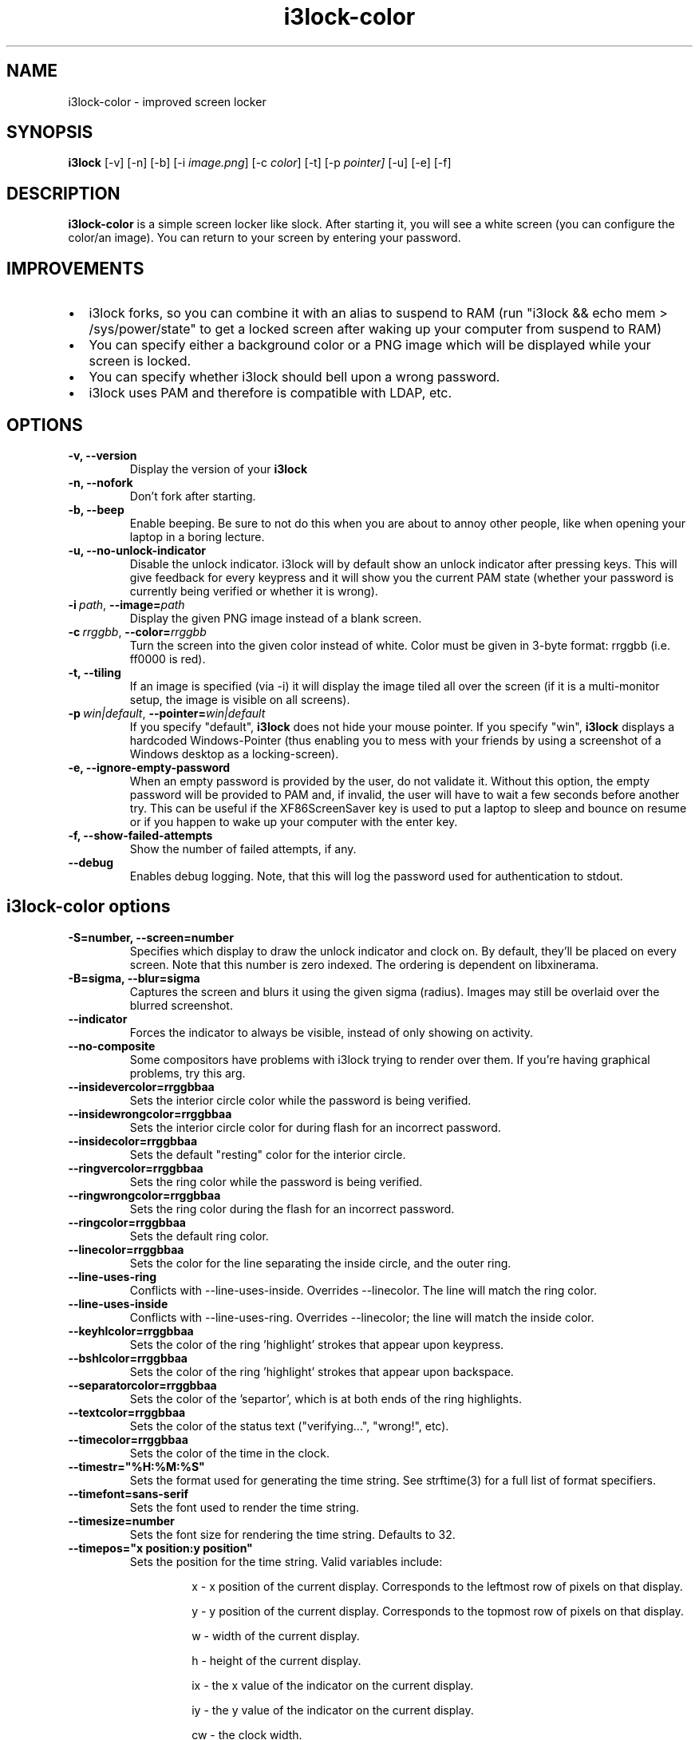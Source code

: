 .de Vb \" Begin verbatim text
.ft CW
.nf
.ne \\$1
..
.de Ve \" End verbatim text
.ft R
.fi
..

.TH i3lock-color 1 "JANUARY 2012" Linux "User Manuals"

.SH NAME
i3lock-color \- improved screen locker

.SH SYNOPSIS
.B i3lock
.RB [\|\-v\|]
.RB [\|\-n\|]
.RB [\|\-b\|]
.RB [\|\-i
.IR image.png \|]
.RB [\|\-c
.IR color \|]
.RB [\|\-t\|]
.RB [\|\-p
.IR pointer\|]
.RB [\|\-u\|]
.RB [\|\-e\|]
.RB [\|\-f\|]

.SH DESCRIPTION
.B i3lock-color
is a simple screen locker like slock. After starting it, you will see a white
screen (you can configure the color/an image). You can return to your screen by
entering your password.

.SH IMPROVEMENTS

.IP \[bu] 2
i3lock forks, so you can combine it with an alias to suspend to RAM (run "i3lock && echo mem > /sys/power/state" to get a locked screen after waking up your computer from suspend to RAM)
.IP \[bu]
You can specify either a background color or a PNG image which will be displayed while your screen is locked.
.IP \[bu]
You can specify whether i3lock should bell upon a wrong password.
.IP \[bu]
i3lock uses PAM and therefore is compatible with LDAP, etc.


.SH OPTIONS
.TP
.B \-v, \-\-version
Display the version of your
.B i3lock

.TP
.B \-n, \-\-nofork
Don't fork after starting.

.TP
.B \-b, \-\-beep
Enable beeping. Be sure to not do this when you are about to annoy other people,
like when opening your laptop in a boring lecture.

.TP
.B \-u, \-\-no-unlock-indicator
Disable the unlock indicator. i3lock will by default show an unlock indicator
after pressing keys. This will give feedback for every keypress and it will
show you the current PAM state (whether your password is currently being
verified or whether it is wrong).

.TP
.BI \-i\  path \fR,\ \fB\-\-image= path
Display the given PNG image instead of a blank screen.

.TP
.BI \-c\  rrggbb \fR,\ \fB\-\-color= rrggbb
Turn the screen into the given color instead of white. Color must be given in 3-byte
format: rrggbb (i.e. ff0000 is red).

.TP
.B \-t, \-\-tiling
If an image is specified (via \-i) it will display the image tiled all over the screen
(if it is a multi-monitor setup, the image is visible on all screens).

.TP
.BI \-p\  win|default \fR,\ \fB\-\-pointer= win|default
If you specify "default",
.B i3lock
does not hide your mouse pointer. If you specify "win",
.B i3lock
displays a hardcoded Windows-Pointer (thus enabling you to mess with your
friends by using a screenshot of a Windows desktop as a locking-screen).

.TP
.B \-e, \-\-ignore-empty-password
When an empty password is provided by the user, do not validate
it. Without this option, the empty password will be provided to PAM
and, if invalid, the user will have to wait a few seconds before
another try. This can be useful if the XF86ScreenSaver key is used to
put a laptop to sleep and bounce on resume or if you happen to wake up
your computer with the enter key.

.TP
.B \-f, \-\-show-failed-attempts
Show the number of failed attempts, if any.

.TP
.B \-\-debug
Enables debug logging.
Note, that this will log the password used for authentication to stdout.

.SH i3lock-color options
.TP
.B \-S=number, \-\-screen=number
Specifies which display to draw the unlock indicator and clock on. By default, they'll be placed on every screen.
Note that this number is zero indexed. The ordering is dependent on libxinerama.

.TP
.B \-B=sigma, \-\-blur=sigma
Captures the screen and blurs it using the given sigma (radius).
Images may still be overlaid over the blurred screenshot.

.TP
.B \-\-indicator
Forces the indicator to always be visible, instead of only showing on activity.

.TP
.B \-\-no\-composite
Some compositors have problems with i3lock trying to render over them. If you're having graphical problems, try this arg.

.TP
.B \-\-insidevercolor=rrggbbaa
Sets the interior circle color while the password is being verified.

.TP
.B \-\-insidewrongcolor=rrggbbaa
Sets the interior circle color for during flash for an incorrect password.

.TP
.B \-\-insidecolor=rrggbbaa
Sets the default "resting" color for the interior circle.

.TP
.B \-\-ringvercolor=rrggbbaa
Sets the ring color while the password is being verified.

.TP
.B \-\-ringwrongcolor=rrggbbaa
Sets the ring color during the flash for an incorrect password.

.TP
.B \-\-ringcolor=rrggbbaa
Sets the default ring color.

.TP
.B \-\-linecolor=rrggbbaa
Sets the color for the line separating the inside circle, and the outer ring.

.TP
.B \-\-line\-uses\-ring
Conflicts with \-\-line\-uses\-inside. Overrides \-\-linecolor. The line will match the ring color.

.TP
.B \-\-line\-uses\-inside
Conflicts with \-\-line\-uses\-ring. Overrides \-\-linecolor; the line will match the inside color.

.TP
.B \-\-keyhlcolor=rrggbbaa
Sets the color of the ring 'highlight' strokes that appear upon keypress.

.TP
.B \-\-bshlcolor=rrggbbaa
Sets the color of the ring 'highlight' strokes that appear upon backspace.

.TP
.B \-\-separatorcolor=rrggbbaa
Sets the color of the 'separtor', which is at both ends of the ring highlights.

.TP
.B \-\-textcolor=rrggbbaa
Sets the color of the status text ("verifying...", "wrong!", etc).

.TP
.B \-\-timecolor=rrggbbaa
Sets the color of the time in the clock.

.TP
.B \-\-timestr="%H:%M:%S"
Sets the format used for generating the time string. See strftime(3) for a full list of format specifiers.

.TP
.B \-\-timefont=sans-serif
Sets the font used to render the time string.

.TP
.B \-\-timesize=number
Sets the font size for rendering the time string. Defaults to 32.

.TP
.B \-\-timepos="x position:y position"
Sets the position for the time string. Valid variables include:

.RS
.RS
x - x position of the current display. Corresponds to the leftmost row of pixels on that display.

y - y position of the current display. Corresponds to the topmost row of pixels on that display.

w - width of the current display.

h - height of the current display.

ix - the x value of the indicator on the current display.

iy - the y value of the indicator on the current display.

cw - the clock width.

ch - the clock height.

.RE
.RE

.TP
.B \-\-datecolor=rrggbbaa
Sets the color of the date in the clock.

.TP
.B \-\-datestr="%A, %m %Y
Sets the format used for generating the date string. See strftime(3) for a full list of format specifiers.
.TP
.B \-\-datefont=sans-serif
Sets the font used to render the date string.

.TP
.B \-\-datesize=number
Sets the font size for rendering the date string. Defaults to 14.

.TP
.B \-\-datepos="x position:y position"
Sets the position for the date string. All the variables from \-\-timepos may be used, in addition to:

.RS
.RS
tx - the computed x value of the timestring, for the current display.

ty - the computed y value of the timestring, for the current display.

.RE
.RE

.TP
.B \-\-refresh\-rate=seconds
The refresh rate of the indicator, given in seconds. This should automatically align itself, but is somewhat buggy currently.

.TP
.B \-\-veriftext="text"
Sets the string to be shown while verifying the password/input/key/etc. Defaults to "verifying…".

.TP
.B \-\-wrongtext="text"
Sets the string to be shown upon entering an incorrect password. Defaults to "wrong!".

.TP
.B \-\-textsize=number
The fontsize of the status text. Defaults to 28.

.TP
.B \-\-modsize=number
The fontsize of the text listing all the active modifiers (caps lock, num lock, etc). Defaults to 14.

.TP
.B \-\-radius
The radius of the circle. Defaults to 90.

.SH DPMS

The \-d (\-\-dpms) option was removed from i3lock in version 2.8. There were
plenty of use-cases that were not properly addressed, and plenty of bugs
surrounding that feature. While features are not normally removed from i3 and
its tools, we felt the need to make an exception in this case.

Users who wish to explicitly enable DPMS only when their screen is locked can
use a wrapper script around i3lock like the following:

.Vb 6
\&	#!/bin/sh
\&	revert() {
\&	  xset dpms 0 0 0
\&	}
\&	trap revert HUP INT TERM
\&	xset +dpms dpms 5 5 5
\&	i3lock -n
\&	revert
.Ve

The \-I (-\-inactivity-timeout=seconds) was removed because it only makes sense with DPMS.

.SH SEE ALSO
.IR xautolock(1)
\- use i3lock as your screen saver

.SH AUTHOR
Michael Stapelberg <michael+i3lock at stapelberg dot de>

Jan-Erik Rediger <badboy at archlinux.us>
